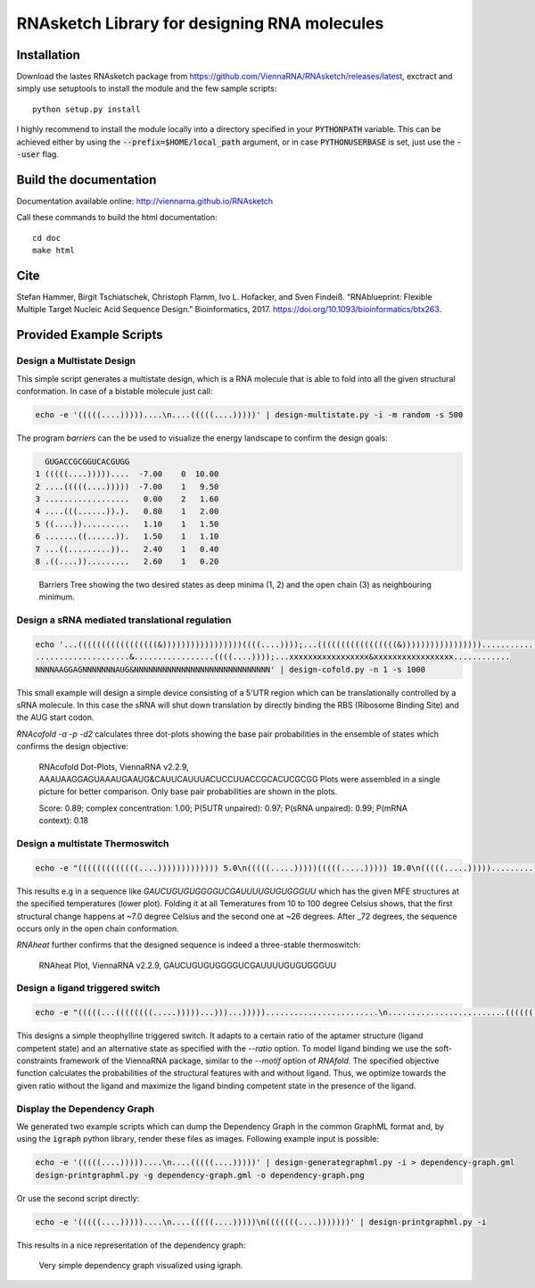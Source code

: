 RNAsketch Library for designing RNA molecules
=============================================

Installation
------------

Download the lastes RNAsketch package from https://github.com/ViennaRNA/RNAsketch/releases/latest, exctract and simply use setuptools to install the module and the few sample scripts::

    python setup.py install

I highly recommend to install the module locally into a directory specified in your
:code:`PYTHONPATH` variable. This can be achieved either by using the :code:`--prefix=$HOME/local_path` 
argument, or in case :code:`PYTHONUSERBASE` is set, just use the :code:`--user` flag.

Build the documentation
-----------------------

Documentation available online: http://viennarna.github.io/RNAsketch

Call these commands to build the html documentation::

    cd doc
    make html

Cite
----

Stefan Hammer, Birgit Tschiatschek, Christoph Flamm, Ivo L. Hofacker, and Sven Findeiß. “RNAblueprint: Flexible Multiple Target Nucleic Acid Sequence Design.” Bioinformatics, 2017. https://doi.org/10.1093/bioinformatics/btx263.

Provided Example Scripts
------------------------

Design a Multistate Design
~~~~~~~~~~~~~~~~~~~~~~~~~~

This simple script generates a multistate design, which is a RNA molecule that is able to fold into
all the given structural conformation. In case of a bistable molecule just call:

.. code:: bash

    echo -e '(((((....)))))....\n....(((((....)))))' | design-multistate.py -i -m random -s 500

The program `barriers` can the be used to visualize the energy landscape to confirm the design goals:

.. code:: text

      GUGACCGCGGUCACGUGG
    1 (((((....)))))....  -7.00    0  10.00
    2 ....(((((....)))))  -7.00    1   9.50
    3 ..................   0.00    2   1.60
    4 ....(((......)).).   0.80    1   2.00
    5 ((....))..........   1.10    1   1.50
    6 .......((......)).   1.50    1   1.10
    7 ...((.........))..   2.40    1   0.40
    8 .((....)).........   2.60    1   0.20

.. figure:: data/barriers.png
    :width: 350px
.. figure:: doc/data/barriers.png
    :width: 350px

    Barriers Tree showing the two desired states as deep minima (1, 2) and the open chain (3) as neighbouring
    minimum.

Design a sRNA mediated translational regulation
~~~~~~~~~~~~~~~~~~~~~~~~~~~~~~~~~~~~~~~~~~~~~~~

.. code:: bash
    
    echo '...(((((((((((((((((&)))))))))))))))))((((....))));...(((((((((((((((((&)))))))))))))))))............
    ....................&.................((((....))));...xxxxxxxxxxxxxxxxx&xxxxxxxxxxxxxxxxx............
    NNNNAAGGAGNNNNNNNAUG&NNNNNNNNNNNNNNNNNNNNNNNNNNNNN' | design-cofold.py -n 1 -s 1000

This small example will design a simple device consisting of a 5'UTR region which can
be translationally controlled by a sRNA molecule. In this case the sRNA will shut down
translation by directly binding the RBS (Ribosome Binding Site) and the AUG start codon.

`RNAcofold -a -p -d2` calculates three dot-plots showing the base pair probabilities in the ensemble of states which
confirms the design objective:

.. figure:: data/cofold.png
    :width: 350px
.. figure:: doc/data/cofold.png
    :width: 350px
    
    RNAcofold Dot-Plots, ViennaRNA v2.2.9, AAAUAAGGAGUAAAUGAAUG&CAUUCAUUUACUCCUUACCGCACUCGCGG
    Plots were assembled in a single picture for better comparison. Only base pair probabilities
    are shown in the plots.
    
    Score: 0.89; complex concentration: 1.00; P(5UTR unpaired): 0.97; P(sRNA unpaired): 0.99; P(mRNA context): 0.18

Design a multistate Thermoswitch
~~~~~~~~~~~~~~~~~~~~~~~~~~~~~~~~

.. code:: bash

    echo -e "(((((((((((((....))))))))))))) 5.0\n(((((.....)))))(((((.....))))) 10.0\n(((((.....)))))............... 37.0" | design-thermoswitch.py -m random -s 1000

This results e.g in a sequence like `GAUCUGUGUGGGGUCGAUUUUGUGUGGGUU` which has the given MFE structures at the specified temperatures (lower plot).
Folding it at all Temeratures from 10 to 100 degree Celsius shows, that the first structural change happens at ~7.0 degree
Celsius and the second one at ~26 degrees. After _72 degrees, the sequence occurs only in the open chain conformation.

`RNAheat` further confirms that the designed sequence is indeed a three-stable thermoswitch:

.. figure:: data/thermoswitch.png
    :width: 350px
.. figure:: doc/data/thermoswitch.png
    :width: 350px
    
    RNAheat Plot, ViennaRNA v2.2.9, GAUCUGUGUGGGGUCGAUUUUGUGUGGGUU

Design a ligand triggered switch
~~~~~~~~~~~~~~~~~~~~~~~~~~~~~~~~

.. code:: bash
    
    echo -e "(((((...((((((((.....)))))...)))...)))))........................\n.........................(((((((((((......)))))))))))...........\nAAGUGAUACCAGCAUCGUCUUGAUGCCCUUGGCAGCACUUCANNNNNNNNNNNNNNNNNNNNNN" | design-ligand_switch.py -r 70:30 --ligand "GAUACCAG&CCCUUGGCAGC;(...((((&)...)))...);-9.22"

This designs a simple theophylline triggered switch. It adapts to a certain ratio of 
the aptamer structure (ligand competent state) and an alternative state as specified
with the `--ratio` option. To model ligand binding we use the soft-constraints framework
of the ViennaRNA package, similar to the `--motif` option of `RNAfold`.
The specified objective function calculates the probabilities of the structural features with
and without ligand. Thus, we optimize towards the given ratio without the ligand and maximize the
ligand binding competent state in the presence of the ligand.

.. figure:: data/ligandswitch.png
    :width: 350px
.. figure:: doc/data/ligandswitch.png
    :width: 350px


Display the Dependency Graph
~~~~~~~~~~~~~~~~~~~~~~~~~~~~

We generated two example scripts which can dump the Dependency Graph in the common GraphML format and,
by using the :code:`igraph` python library, render these files as images.
Following example input is possible:

.. code:: bash
   
    echo -e '(((((....)))))....\n....(((((....)))))' | design-generategraphml.py -i > dependency-graph.gml
    design-printgraphml.py -g dependency-graph.gml -o dependency-graph.png

Or use the second script directly:

.. code:: bash
    
    echo -e '(((((....)))))....\n....(((((....)))))\n(((((((....)))))))' | design-printgraphml.py -i

This results in a nice representation of the dependency graph:

.. figure:: data/graph.png
    :width: 350px
.. figure:: doc/data/graph.png
    :width: 350px
    
    Very simple dependency graph visualized using igraph.
